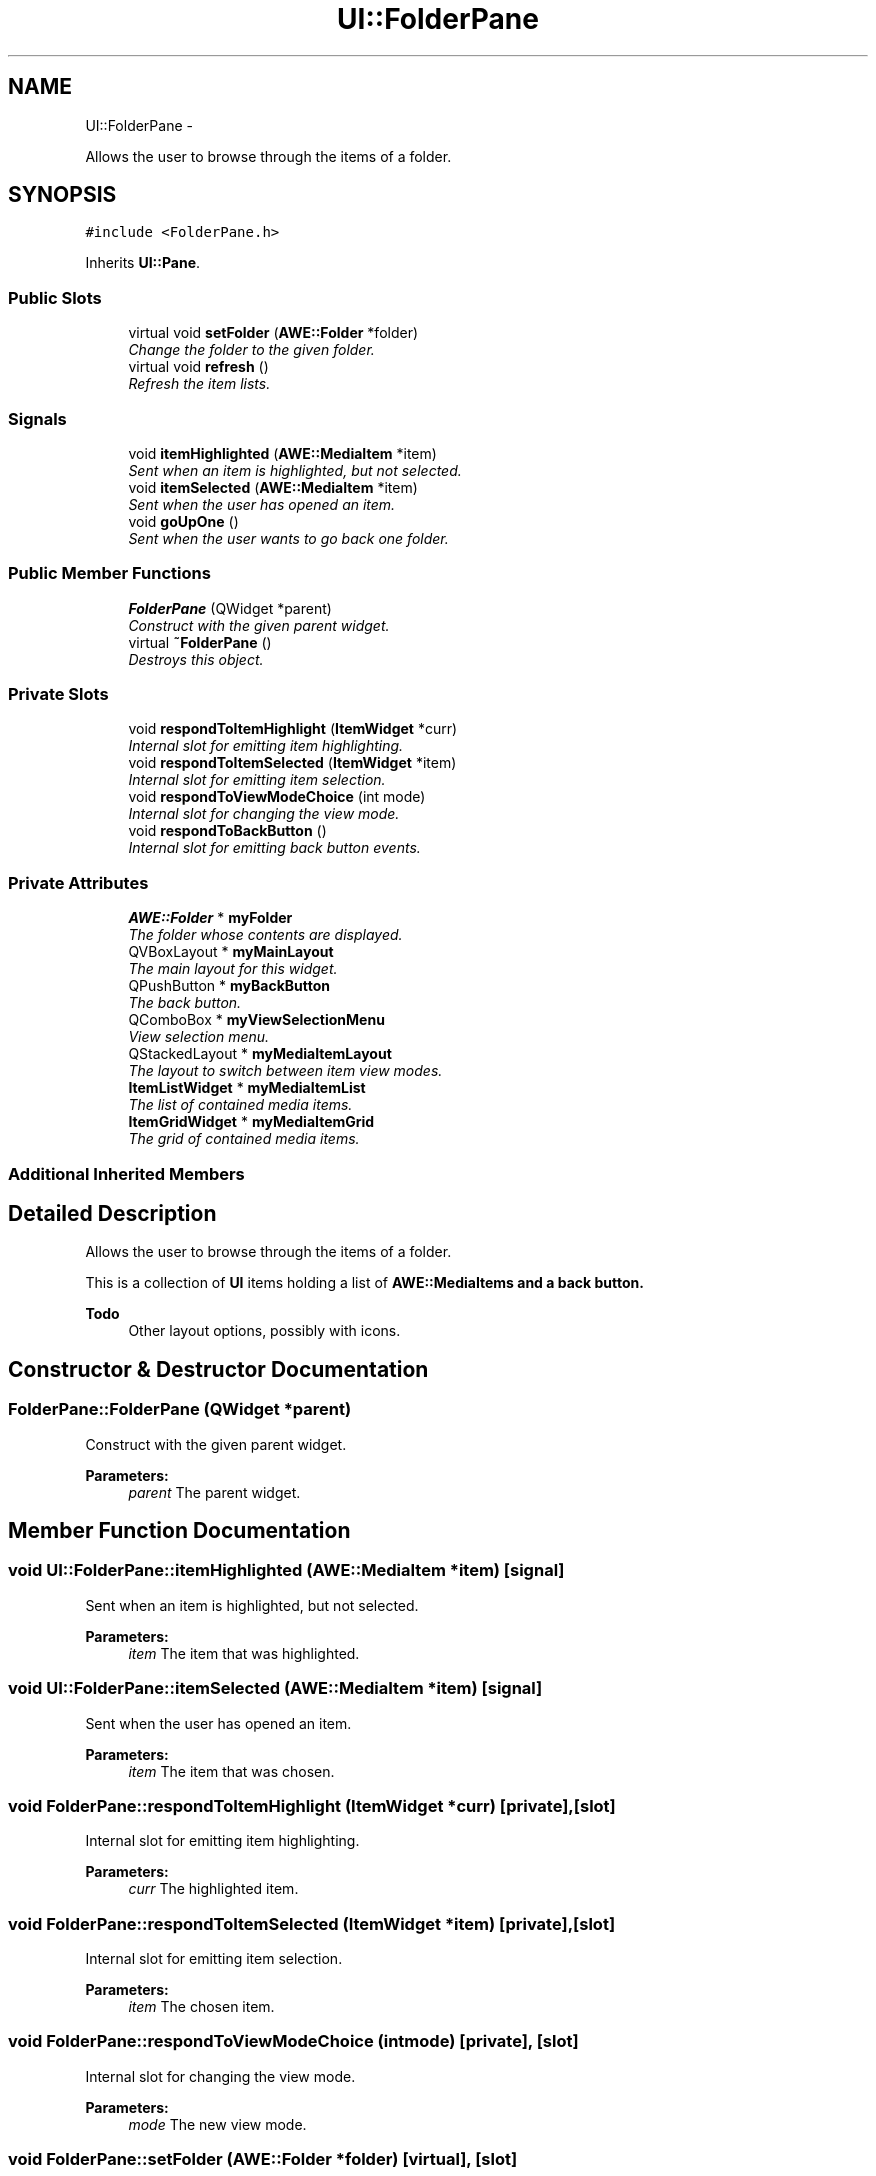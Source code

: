 .TH "UI::FolderPane" 3 "Sat May 10 2014" "Version 0.1" "AWE Media Center" \" -*- nroff -*-
.ad l
.nh
.SH NAME
UI::FolderPane \- 
.PP
Allows the user to browse through the items of a folder\&.  

.SH SYNOPSIS
.br
.PP
.PP
\fC#include <FolderPane\&.h>\fP
.PP
Inherits \fBUI::Pane\fP\&.
.SS "Public Slots"

.in +1c
.ti -1c
.RI "virtual void \fBsetFolder\fP (\fBAWE::Folder\fP *folder)"
.br
.RI "\fIChange the folder to the given folder\&. \fP"
.ti -1c
.RI "virtual void \fBrefresh\fP ()"
.br
.RI "\fIRefresh the item lists\&. \fP"
.in -1c
.SS "Signals"

.in +1c
.ti -1c
.RI "void \fBitemHighlighted\fP (\fBAWE::MediaItem\fP *item)"
.br
.RI "\fISent when an item is highlighted, but not selected\&. \fP"
.ti -1c
.RI "void \fBitemSelected\fP (\fBAWE::MediaItem\fP *item)"
.br
.RI "\fISent when the user has opened an item\&. \fP"
.ti -1c
.RI "void \fBgoUpOne\fP ()"
.br
.RI "\fISent when the user wants to go back one folder\&. \fP"
.in -1c
.SS "Public Member Functions"

.in +1c
.ti -1c
.RI "\fBFolderPane\fP (QWidget *parent)"
.br
.RI "\fIConstruct with the given parent widget\&. \fP"
.ti -1c
.RI "virtual \fB~FolderPane\fP ()"
.br
.RI "\fIDestroys this object\&. \fP"
.in -1c
.SS "Private Slots"

.in +1c
.ti -1c
.RI "void \fBrespondToItemHighlight\fP (\fBItemWidget\fP *curr)"
.br
.RI "\fIInternal slot for emitting item highlighting\&. \fP"
.ti -1c
.RI "void \fBrespondToItemSelected\fP (\fBItemWidget\fP *item)"
.br
.RI "\fIInternal slot for emitting item selection\&. \fP"
.ti -1c
.RI "void \fBrespondToViewModeChoice\fP (int mode)"
.br
.RI "\fIInternal slot for changing the view mode\&. \fP"
.ti -1c
.RI "void \fBrespondToBackButton\fP ()"
.br
.RI "\fIInternal slot for emitting back button events\&. \fP"
.in -1c
.SS "Private Attributes"

.in +1c
.ti -1c
.RI "\fBAWE::Folder\fP * \fBmyFolder\fP"
.br
.RI "\fIThe folder whose contents are displayed\&. \fP"
.ti -1c
.RI "QVBoxLayout * \fBmyMainLayout\fP"
.br
.RI "\fIThe main layout for this widget\&. \fP"
.ti -1c
.RI "QPushButton * \fBmyBackButton\fP"
.br
.RI "\fIThe back button\&. \fP"
.ti -1c
.RI "QComboBox * \fBmyViewSelectionMenu\fP"
.br
.RI "\fIView selection menu\&. \fP"
.ti -1c
.RI "QStackedLayout * \fBmyMediaItemLayout\fP"
.br
.RI "\fIThe layout to switch between item view modes\&. \fP"
.ti -1c
.RI "\fBItemListWidget\fP * \fBmyMediaItemList\fP"
.br
.RI "\fIThe list of contained media items\&. \fP"
.ti -1c
.RI "\fBItemGridWidget\fP * \fBmyMediaItemGrid\fP"
.br
.RI "\fIThe grid of contained media items\&. \fP"
.in -1c
.SS "Additional Inherited Members"
.SH "Detailed Description"
.PP 
Allows the user to browse through the items of a folder\&. 

This is a collection of \fBUI\fP items holding a list of \fC\fBAWE::MediaItem\fP\fPs and a back button\&.
.PP
\fBTodo\fP
.RS 4
Other layout options, possibly with icons\&. 
.RE
.PP

.SH "Constructor & Destructor Documentation"
.PP 
.SS "FolderPane::FolderPane (QWidget *parent)"

.PP
Construct with the given parent widget\&. 
.PP
\fBParameters:\fP
.RS 4
\fIparent\fP The parent widget\&. 
.RE
.PP

.SH "Member Function Documentation"
.PP 
.SS "void UI::FolderPane::itemHighlighted (\fBAWE::MediaItem\fP *item)\fC [signal]\fP"

.PP
Sent when an item is highlighted, but not selected\&. 
.PP
\fBParameters:\fP
.RS 4
\fIitem\fP The item that was highlighted\&. 
.RE
.PP

.SS "void UI::FolderPane::itemSelected (\fBAWE::MediaItem\fP *item)\fC [signal]\fP"

.PP
Sent when the user has opened an item\&. 
.PP
\fBParameters:\fP
.RS 4
\fIitem\fP The item that was chosen\&. 
.RE
.PP

.SS "void FolderPane::respondToItemHighlight (\fBItemWidget\fP *curr)\fC [private]\fP, \fC [slot]\fP"

.PP
Internal slot for emitting item highlighting\&. 
.PP
\fBParameters:\fP
.RS 4
\fIcurr\fP The highlighted item\&. 
.RE
.PP

.SS "void FolderPane::respondToItemSelected (\fBItemWidget\fP *item)\fC [private]\fP, \fC [slot]\fP"

.PP
Internal slot for emitting item selection\&. 
.PP
\fBParameters:\fP
.RS 4
\fIitem\fP The chosen item\&. 
.RE
.PP

.SS "void FolderPane::respondToViewModeChoice (intmode)\fC [private]\fP, \fC [slot]\fP"

.PP
Internal slot for changing the view mode\&. 
.PP
\fBParameters:\fP
.RS 4
\fImode\fP The new view mode\&. 
.RE
.PP

.SS "void FolderPane::setFolder (\fBAWE::Folder\fP *folder)\fC [virtual]\fP, \fC [slot]\fP"

.PP
Change the folder to the given folder\&. Changes the list of items that the user can select\&.
.PP
\fBParameters:\fP
.RS 4
\fIfolder\fP The folder to change to\&. 
.RE
.PP


.SH "Author"
.PP 
Generated automatically by Doxygen for AWE Media Center from the source code\&.
